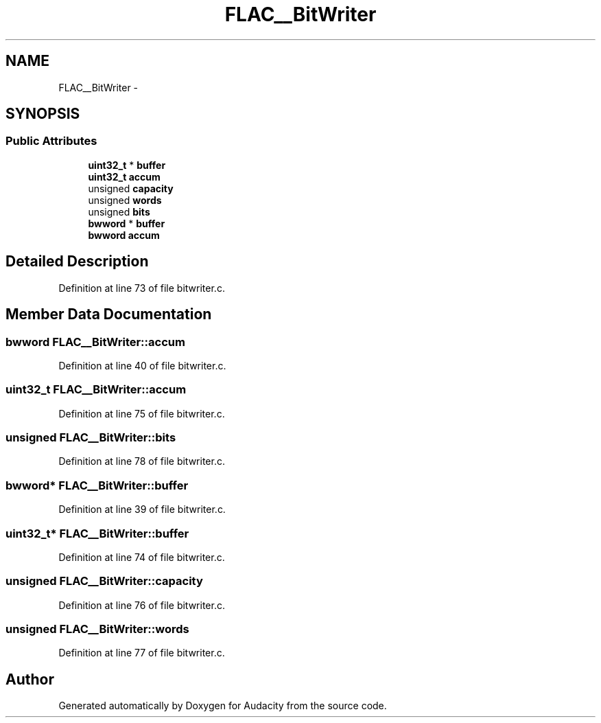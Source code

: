 .TH "FLAC__BitWriter" 3 "Thu Apr 28 2016" "Audacity" \" -*- nroff -*-
.ad l
.nh
.SH NAME
FLAC__BitWriter \- 
.SH SYNOPSIS
.br
.PP
.SS "Public Attributes"

.in +1c
.ti -1c
.RI "\fBuint32_t\fP * \fBbuffer\fP"
.br
.ti -1c
.RI "\fBuint32_t\fP \fBaccum\fP"
.br
.ti -1c
.RI "unsigned \fBcapacity\fP"
.br
.ti -1c
.RI "unsigned \fBwords\fP"
.br
.ti -1c
.RI "unsigned \fBbits\fP"
.br
.ti -1c
.RI "\fBbwword\fP * \fBbuffer\fP"
.br
.ti -1c
.RI "\fBbwword\fP \fBaccum\fP"
.br
.in -1c
.SH "Detailed Description"
.PP 
Definition at line 73 of file bitwriter\&.c\&.
.SH "Member Data Documentation"
.PP 
.SS "\fBbwword\fP FLAC__BitWriter::accum"

.PP
Definition at line 40 of file bitwriter\&.c\&.
.SS "\fBuint32_t\fP FLAC__BitWriter::accum"

.PP
Definition at line 75 of file bitwriter\&.c\&.
.SS "unsigned FLAC__BitWriter::bits"

.PP
Definition at line 78 of file bitwriter\&.c\&.
.SS "\fBbwword\fP* FLAC__BitWriter::buffer"

.PP
Definition at line 39 of file bitwriter\&.c\&.
.SS "\fBuint32_t\fP* FLAC__BitWriter::buffer"

.PP
Definition at line 74 of file bitwriter\&.c\&.
.SS "unsigned FLAC__BitWriter::capacity"

.PP
Definition at line 76 of file bitwriter\&.c\&.
.SS "unsigned FLAC__BitWriter::words"

.PP
Definition at line 77 of file bitwriter\&.c\&.

.SH "Author"
.PP 
Generated automatically by Doxygen for Audacity from the source code\&.
